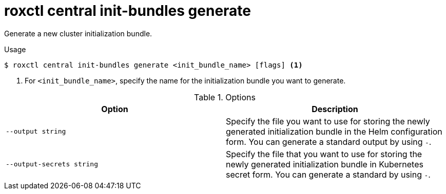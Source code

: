 // Module included in the following assemblies:
//
// * command-reference/roxctl-central.adoc

:_mod-docs-content-type: REFERENCE
[id="roxctl-central-init-bundles-generate_{context}"]
= roxctl central init-bundles generate

Generate a new cluster initialization bundle.

.Usage
[source,terminal]
----
$ roxctl central init-bundles generate <init_bundle_name> [flags] <1>
----

<1> For `<init_bundle_name>`, specify the name for the initialization bundle you want to generate.

.Options
[cols="2,2",options="header"]
|===
|Option |Description

|`--output string`
|Specify the file you want to use for storing the newly generated initialization bundle in the Helm configuration form. You can generate a standard output by using `-`.

|`--output-secrets string`
|Specify the file that you want to use for storing the newly generated initialization bundle in Kubernetes secret form. You can generate a standard by using `-`.
|===